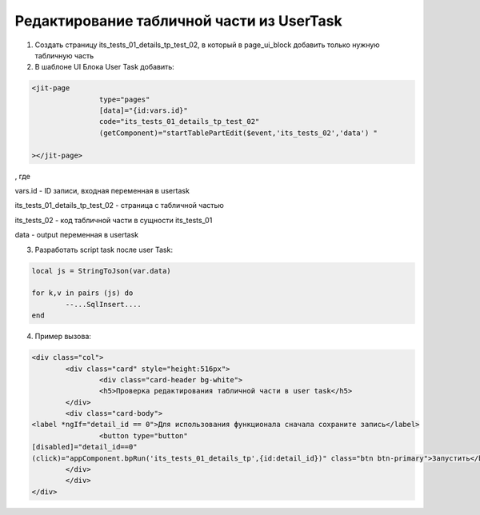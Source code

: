 Редактирование табличной части из UserTask
====================================================================================================================================

1. Создать страницу its_tests_01_details_tp_test_02, в который в page_ui_block добавить только нужную табличную часть

2. В шаблоне UI Блока User Task добавить:

.. code-block:: html


	<jit-page
			type="pages"
			[data]="{id:vars.id}"
			code="its_tests_01_details_tp_test_02"
			(getComponent)="startTablePartEdit($event,'its_tests_02','data') "

	></jit-page>

,
где

vars.id - ID записи, входная переменная в usertask

its_tests_01_details_tp_test_02 - страница с табличной частью

its_tests_02 - код табличной части в сущности its_tests_01

data - output переменная в usertask


3. Разработать script task после user Task:

.. code-block:: lua

	local js = StringToJson(var.data)

	for k,v in pairs (js) do
		--...SqlInsert....
	end


4. Пример вызова:

.. code-block:: html

	<div class="col">
		<div class="card" style="height:516px">
			<div class="card-header bg-white">
			<h5>Проверка редактирования табличной части в user task</h5>
		</div>
		<div class="card-body">
	<label *ngIf="detail_id == 0">Для использования функционала сначала сохраните запись</label>
			<button type="button"
	[disabled]="detail_id==0"
	(click)="appComponent.bpRun('its_tests_01_details_tp',{id:detail_id})" class="btn btn-primary">Запустить</button>
		</div>
		</div>
	</div>


